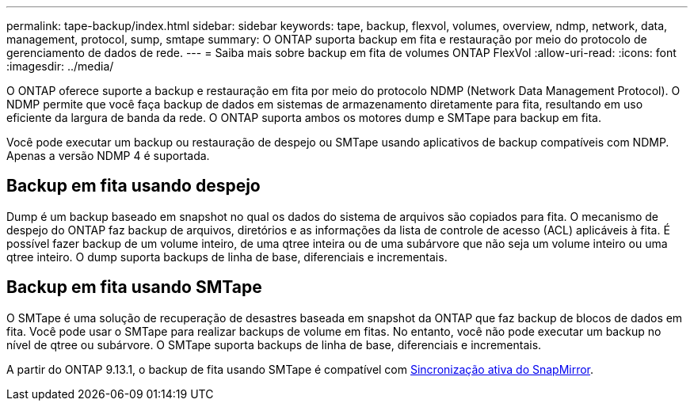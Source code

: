 ---
permalink: tape-backup/index.html 
sidebar: sidebar 
keywords: tape, backup, flexvol, volumes, overview, ndmp, network, data, management, protocol, sump, smtape 
summary: O ONTAP suporta backup em fita e restauração por meio do protocolo de gerenciamento de dados de rede. 
---
= Saiba mais sobre backup em fita de volumes ONTAP FlexVol
:allow-uri-read: 
:icons: font
:imagesdir: ../media/


[role="lead"]
O ONTAP oferece suporte a backup e restauração em fita por meio do protocolo NDMP (Network Data Management Protocol). O NDMP permite que você faça backup de dados em sistemas de armazenamento diretamente para fita, resultando em uso eficiente da largura de banda da rede. O ONTAP suporta ambos os motores dump e SMTape para backup em fita.

Você pode executar um backup ou restauração de despejo ou SMTape usando aplicativos de backup compatíveis com NDMP. Apenas a versão NDMP 4 é suportada.



== Backup em fita usando despejo

Dump é um backup baseado em snapshot no qual os dados do sistema de arquivos são copiados para fita. O mecanismo de despejo do ONTAP faz backup de arquivos, diretórios e as informações da lista de controle de acesso (ACL) aplicáveis à fita. É possível fazer backup de um volume inteiro, de uma qtree inteira ou de uma subárvore que não seja um volume inteiro ou uma qtree inteiro. O dump suporta backups de linha de base, diferenciais e incrementais.



== Backup em fita usando SMTape

O SMTape é uma solução de recuperação de desastres baseada em snapshot da ONTAP que faz backup de blocos de dados em fita. Você pode usar o SMTape para realizar backups de volume em fitas. No entanto, você não pode executar um backup no nível de qtree ou subárvore. O SMTape suporta backups de linha de base, diferenciais e incrementais.

A partir do ONTAP 9.13.1, o backup de fita usando SMTape é compatível com xref:../snapmirror-active-sync/interoperability-reference.html[Sincronização ativa do SnapMirror].
